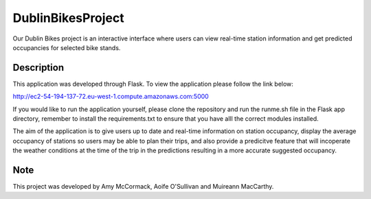 ==================
DublinBikesProject
==================


Our Dublin Bikes project is an interactive interface where users can view real-time station information and get predicted occupancies for selected bike stands.


Description
===========

This application was developed through Flask.
To view the application please follow the link below:

http://ec2-54-194-137-72.eu-west-1.compute.amazonaws.com:5000

If you would like to run the application yourself, please clone the repository and run the runme.sh file in the Flask app directory, remember to install the requirements.txt to ensure that you have alll the correct modules installed. 

The aim of the application is to give users up to date and real-time information on station occupancy, display the average occupancy of stations so users may be able to plan their trips, and also provide a predicitve feature that will incoperate the weather conditions at the time of the trip in the predictions resulting in a more accurate suggested occupancy.

Note
====

This project was developed by Amy McCormack, Aoife O'Sullivan and Muireann MacCarthy.
